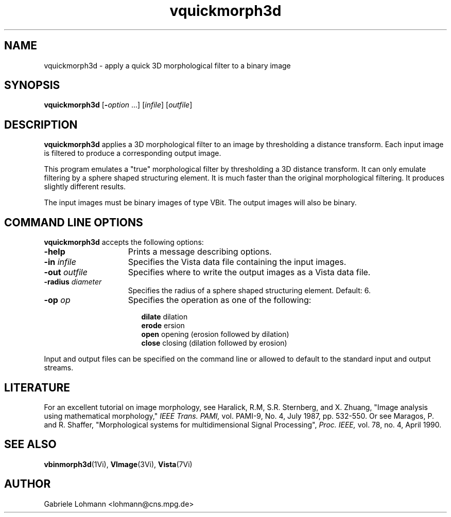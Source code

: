 .ds Vi Vista
.ds Vn 2.0
.TH vquickmorph3d 1Vi "15 Februar 1994" "\*(Vi Version \*(Vn"
.SH NAME
vquickmorph3d \- apply a quick 3D morphological filter to a binary image
.SH SYNOPSIS
\fBvquickmorph3d\fR [\fB-\fIoption\fR ...] \
[\fIinfile\fR] [\fIoutfile\fR]
.SH DESCRIPTION
\fBvquickmorph3d\fP
applies a 3D morphological filter to an image by thresholding a distance transform.
Each input image is filtered to 
produce a corresponding output image.
.LP
This program emulates a "true" morphological filter by thresholding
a 3D distance transform. It can only emulate filtering by a sphere
shaped structuring element. It is much faster than the original
morphological filtering. It produces slightly different results.
.LP
The input images must be binary images of type VBit. The output images
will also be binary. 
.SH COMMAND LINE OPTIONS
\fBvquickmorph3d\fP accepts the following options:
.IP \fB-help\fP 15n
Prints a message describing options.
.IP "\fB-in\fP \fIinfile\fP"
Specifies the Vista data file containing the input images.
.IP "\fB-out\fP \fIoutfile\fP"
Specifies where to write the output images as a Vista data file.
.IP "\fB-radius\fP \fIdiameter\fP"
Specifies the radius of a sphere shaped structuring element.
Default: 6.
.IP "\fB-op\fP \fIop\fP"
Specifies the operation as one of the following:
.RS 17n
.PP
.nf
.ta 8n
\fBdilate\fP    dilation
\fBerode\fP     ersion
\fBopen\fP      opening (erosion followed by dilation)
\fBclose\fP     closing (dilation followed by erosion)
.DT
.fi
.RE
.LP
Input and output files can be specified on the command line or allowed to
default to the standard input and output streams.

.SH LITERATURE
For an excellent tutorial on image morphology, see                            
Haralick, R.M, S.R. Sternberg, and X. Zhuang, "Image analysis using     
mathematical morphology," 
.I IEEE Trans. PAMI, 
vol. PAMI\-9, No. 4, July 1987,   
pp. 532-550.                                                            
Or see                                                                   
Maragos, P. and R. Shaffer,                                             
"Morphological systems for multidimensional Signal Processing",         
.I Proc. IEEE, 
vol. 78, no. 4, April 1990.


.SH "SEE ALSO"
.na
.nh
.BR vbinmorph3d (1Vi),
.BR VImage (3Vi),
.BR Vista (7Vi)
.hy
.ad
.SH AUTHOR
Gabriele Lohmann <lohmann@cns.mpg.de>
